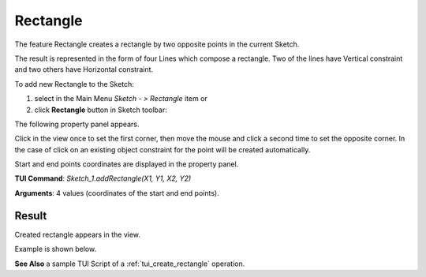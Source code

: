 
Rectangle
=========

The feature Rectangle creates a rectangle by two opposite points in the current Sketch.

The result is represented in the form of four Lines which compose a rectangle.
Two of the lines have Vertical constraint and two others have Horizontal constraint.

To add new Rectangle to the Sketch:

#. select in the Main Menu *Sketch - > Rectangle* item  or
#. click **Rectangle** button in Sketch toolbar:

.. image:: images/rectangle.png
   :align: center

.. centered::
   **Rectangle**  button

The following property panel appears.

.. image:: images/Rectangle_panel.png
  :align: center

.. centered::
   Rectangle

Click in the view once to set the first corner, then move the mouse and click a second time to set the opposite corner.
In the case of click on an existing object constraint for the point will be created automatically.

Start and end points coordinates are displayed in the property panel.

**TUI Command**:  *Sketch_1.addRectangle(X1, Y1, X2, Y2)*

**Arguments**:    4 values (coordinates of the start and end points).

Result
""""""

Created rectangle appears in the view.

Example is shown below.

.. image:: images/Rectangle_res.png
	   :align: center

.. centered::
   Rectangle created

**See Also** a sample TUI Script of a :ref:`tui_create_rectangle` operation.